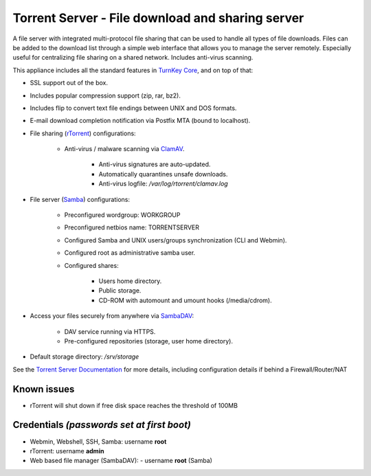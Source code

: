 Torrent Server - File download and sharing server
=================================================

A file server with integrated multi-protocol file sharing that can be
used to handle all types of file downloads. Files can be added to the
download list through a simple web interface that allows you to manage
the server remotely. Especially useful for centralizing file sharing on
a shared network. Includes anti-virus scanning.

This appliance includes all the standard features in `TurnKey Core`_,
and on top of that:

- SSL support out of the box.
- Includes popular compression support (zip, rar, bz2).
- Includes flip to convert text file endings between UNIX and DOS
  formats.
- E-mail download completion notification via Postfix MTA (bound to
  localhost).
- File sharing (`rTorrent`_) configurations:
   
   - Anti-virus / malware scanning via `ClamAV`_.
      
      - Anti-virus signatures are auto-updated.
      - Automatically quarantines unsafe downloads.
      - Anti-virus logfile: */var/log/rtorrent/clamav.log*

- File server (`Samba`_) configurations:
   
   - Preconfigured wordgroup: WORKGROUP
   - Preconfigured netbios name: TORRENTSERVER
   - Configured Samba and UNIX users/groups synchronization (CLI and
     Webmin).
   - Configured root as administrative samba user.
   - Configured shares:
      
      - Users home directory.
      - Public storage.
      - CD-ROM with automount and umount hooks (/media/cdrom).

- Access your files securely from anywhere via `SambaDAV`_:
   
   - DAV service running via HTTPS.
   - Pre-configured repositories (storage, user home directory).

-  Default storage directory: */srv/storage*

See the `Torrent Server Documentation`_ for more details, including
configuration details if behind a Firewall/Router/NAT

Known issues
------------

- rTorrent will shut down if free disk space reaches the threshold of
  100MB

Credentials *(passwords set at first boot)*
-------------------------------------------

-  Webmin, Webshell, SSH, Samba: username **root**
-  rTorrent: username **admin**
-  Web based file manager (SambaDAV):
   -  username **root** (Samba)

.. _TurnKey Core: https://www.turnkeylinux.org/core
.. _rTorrent: https://en.wikipedia.org/wiki/RTorrent
.. _SambaDAV: https://github.com/1afa/sambadav
.. _ClamAV: http://www.clamav.net/
.. _BitTorrent: http://en.wikipedia.org/wiki/BitTorrent_(protocol)
.. _Samba: http://www.samba.org/samba/what_is_samba.html
.. _Torrent Server Documentation: https://www.turnkeylinux.org/docs/torrentserver
